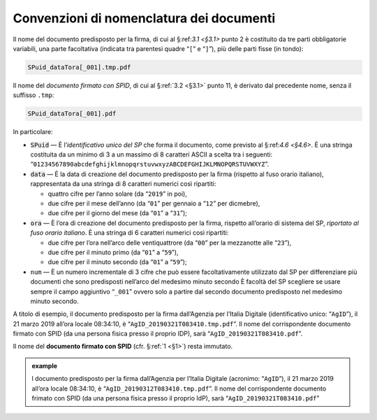 .. _`§4.2`:

Convenzioni di nomenclatura dei documenti
=========================================

Il nome del documento predisposto per la firma, di cui al §:ref:`3.1 <§3.1>` punto 2
è costituito da tre parti obbligatorie variabili, una parte facoltativa (indicata
tra parentesi quadre “``[``” e “``]``”), più delle parti fisse (in tondo):

.. code-block::

   SPuid_dataTora[_001].tmp.pdf
   
Il nome del *documento firmato con SPID*, di cui al §\ :ref:`3.2 <§3.1>` punto 11,
è derivato dal precedente nome, senza il suffisso ``.tmp``:

.. code-block::

   SPuid_dataTora[_001].pdf

In particolare:

-  :code:`SPuid` — È l’\ *identificativo unico del SP* che forma il documento,
   come previsto al §:ref:`4.6 <§4.6>`. È una stringa costituita da un minimo
   di 3 a un massimo di 8 caratteri ASCII a scelta tra i seguenti:
   “``01234567890abcdefghijklmnopqrstuvwxyzABCDEFGHIJKLMNOPQRSTUVWXYZ``”.

-  :code:`data` — È la data di creazione del documento predisposto per la firma
   (rispetto al fuso orario italiano), rappresentata da una stringa di 8
   caratteri numerici così ripartiti:

   -  quattro cifre per l’anno solare (da “``2019``” in poi),

   -  due cifre per il mese dell’anno (da “``01``” per gennaio a “``12``” per dicmebre),

   -  due cifre per il giorno del mese (da “``01``” a “``31``”);

-  :code:`ora` — È l’ora di creazione del documento predisposto per la firma,
   rispetto all’orario di sistema del SP, *riportato al fuso orario italiano*.
   È una stringa di 6 caratteri numerici così ripartiti:

   -  due cifre per l’ora nell’arco delle ventiquattrore (da
      “``00``” per la mezzanotte alle “``23``”),

   -  due cifre per il minuto primo (da “``01``” a “``59``”),

   -  due cifre per il minuto secondo (da “``01``” a “``59``”);

-  ``num`` — È un numero incrementale di 3 cifre che può essere facoltativamente
   utilizzato dal SP per differenziare più documenti che sono predisposti nell’arco
   del medesimo minuto secondo È facoltà del SP scegliere se usare sempre il campo
   aggiuntivo “``_001``” ovvero solo a partire dal secondo documento predisposto nel
   medesimo minuto secondo.

A titolo di esempio, il documento predisposto per la firma dall’Agenzia per
l’Italia Digitale (identificativo unico: “``AgID``”), il 21 marzo 2019 all’ora locale
08:34:10, è “``AgID_20190321T083410.tmp.pdf``”. Il nome del corrispondente documento
firmato con SPID (da una persona fisica presso il proprio IDP), sarà
“``AgID_20190321T083410.pdf``”.

Il nome del **documento firmato con SPID** (cfr. §\ :ref:`1 <§1>`) resta immutato.

.. admonition:: example
   :class: admonition-example display-page
   
   l documento predisposto per la firma dall’Agenzia per l’Italia
   Digitale (acronimo: “``AgID``”), il 21 marzo 2019 all’ora locale
   08:34:10, è “``AgID_20190312T083410.tmp.pdf``”. Il nome del
   corrispondente documento frimato con SPID (da una persona fisica 
   presso il proprio IdP), sarà “``AgID_20190321T083410.pdf``”


.. forum_italia::
   :topic_id: 6
   :scope: document
